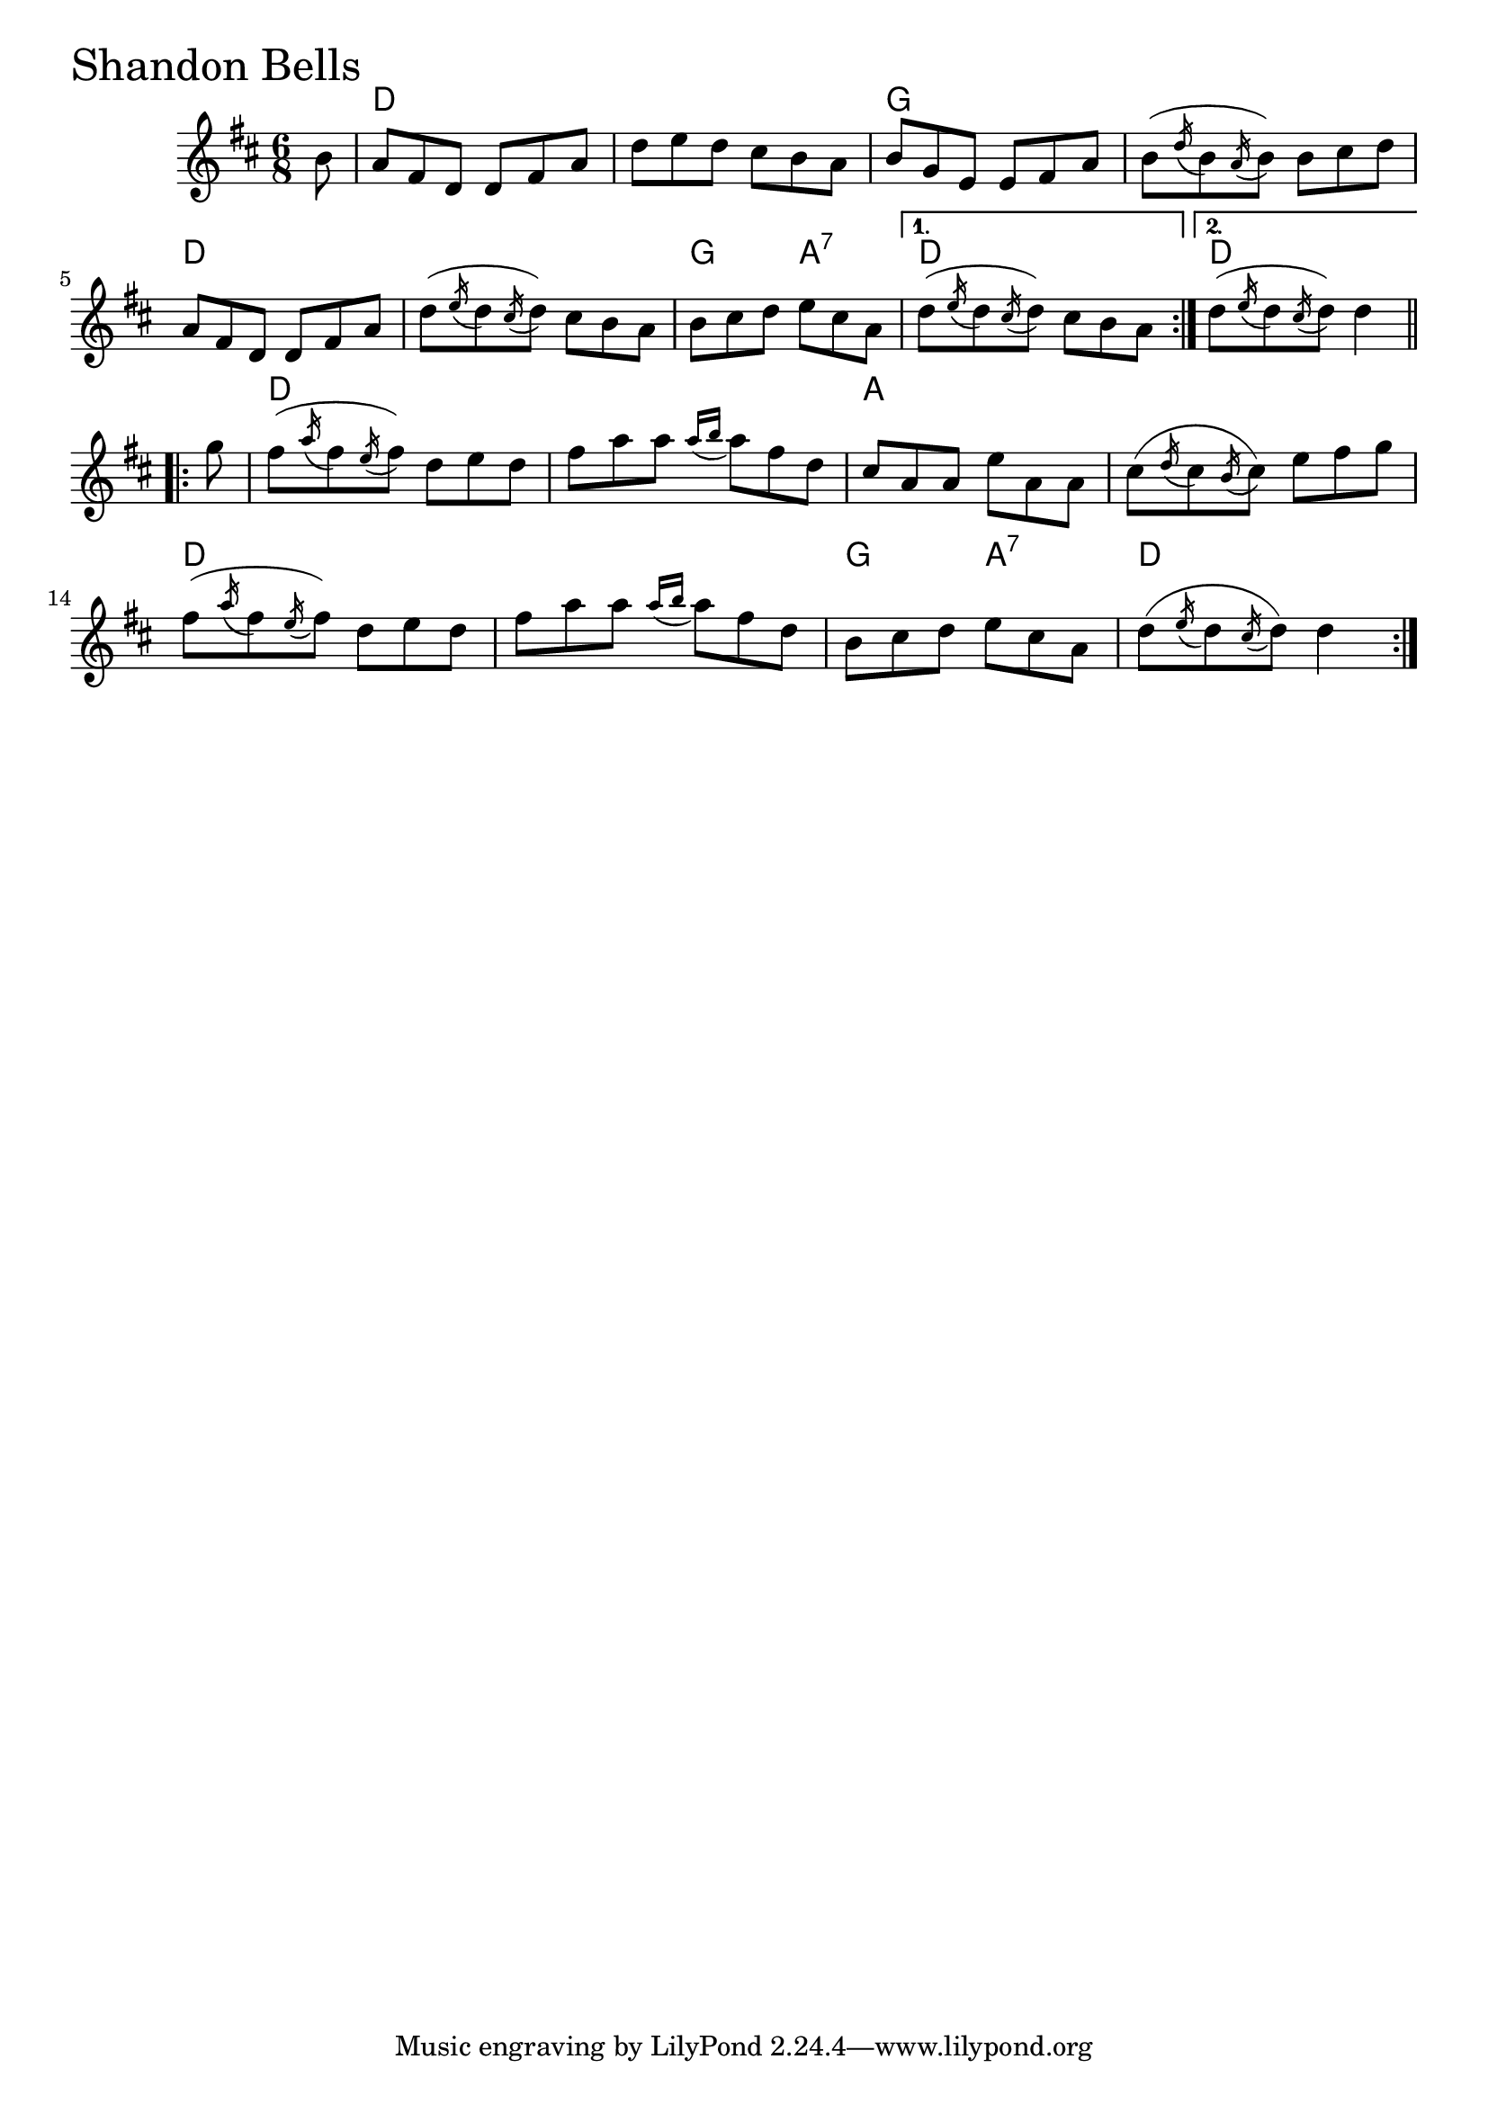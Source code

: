 \version "2.18.0"

ShandonBellsChords = \chordmode{
  s8
  d2. s g s
  d s g4. a:7 d2. d2.
  d2. s a s
  d s g4. a:7 d4. s4
}

ShandonBells = \relative{
  \key d \major
  \time 6/8
  \repeat volta 2 {
    \partial 8 b'8
    a fis d d fis a
    d e d cis b a
    b g e e fis a
    b (\acciaccatura d16 b8 \acciaccatura a16 b8 ) b cis d
    a fis d d fis a
    d (\acciaccatura e16 d8 \acciaccatura cis16 d8 ) cis b a
    b cis d e cis a
    
  }
  \alternative{
    {
      d (\acciaccatura e16 d8 \acciaccatura cis16 d8 ) cis b a
    }
    {d (\acciaccatura e16 d8 \acciaccatura cis16 d8 ) d4}
  }

  \break

  \repeat volta 2 {
    \partial 8 g8
    fis (\acciaccatura a16 fis8 \acciaccatura e16 fis8 ) d e d
    fis a a \acciaccatura {a16 b} a8 fis d
    cis a a e' a, a
    cis (\acciaccatura d16 cis8 \acciaccatura b16 cis8 ) e fis g
    fis (\acciaccatura a16 fis8 \acciaccatura e16 fis8 ) d e d
    fis a a \acciaccatura {a16 b} a8 fis d
    b cis d e cis a
    d (\acciaccatura e16 d8 \acciaccatura cis16 d8 ) d4
  }


}


\score {
  <<
    \new ChordNames \ShandonBellsChords 
    \new Staff { \clef treble \ShandonBells }
  >>
  \header { piece = \markup {\fontsize #4.0 "Shandon Bells"}}
  \layout {}
  \midi {}
}
